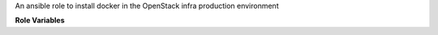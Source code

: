 An ansible role to install docker in the OpenStack infra production environment

**Role Variables**

.. zuul:rolevar:: use_upstream_docker
   :default: True

   By default this role adds repositories to install docker from upstream
   docker. Set this to False to use the docker that comes with the distro.

.. zuul:rolevar:: docker_update_channel
   :default: stable

   Which update channel to use for upstream docker. The two choices are
   ``stable``, which is the default and updates quarterly, and ``edge``
   which updates monthly.
